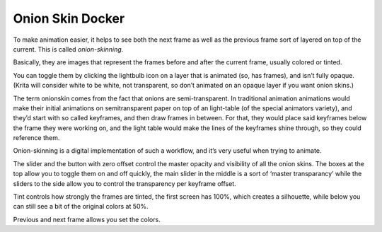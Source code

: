 .. meta::
   :description:
        Overview of the onion skin docker.

.. metadata-placeholder

   :authors: - Wolthera van Hövell tot Westerflier <griffinvalley@gmail.com>
   :license: GNU free documentation license 1.3 or later.

.. index:: Animation, ! Onion Skin
.. _onion_skin_docker:

=================
Onion Skin Docker
=================

.. image:: /images/en/Onion_skin_docker.png

To make animation easier, it helps to see both the next frame as well as the previous frame sort of layered on top of the current. This is called *onion-skinning*.

.. image:: /images/en/Onion_skin_01.png

Basically, they are images that represent the frames before and after the current frame, usually colored or tinted.

You can toggle them by clicking the lightbulb icon on a layer that is animated (so, has frames), and isn’t fully opaque. (Krita will consider white to be white, not transparent, so don’t animated on an opaque layer if you want onion skins.)

The term onionskin comes from the fact that onions are semi-transparent. In traditional animation animations would make their initial animations on semitransparent paper on top of an light-table (of the special animators variety), and they’d start with so called keyframes, and then draw frames in between. For that, they would place said keyframes below the frame they were working on, and the light table would make the lines of the keyframes shine through, so they could reference them.

Onion-skinning is a digital implementation of such a workflow, and it’s very useful when trying to animate.

.. image:: /images/en/Onion_skin_02.png

The slider and the button with zero offset control the master opacity and visibility of all the onion skins. The boxes at the top allow you to toggle them on and off quickly, the main slider in the middle is a sort of ‘master transparancy’ while the sliders to the side allow you to control the transparency per keyframe offset.

Tint controls how strongly the frames are tinted, the first screen has 100%, which creates a silhouette, while below you can still see a bit of the original colors at 50%.

Previous and next frame allows you set the colors.
